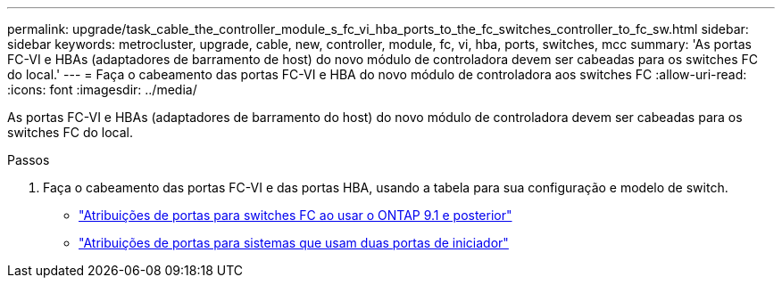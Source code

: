 ---
permalink: upgrade/task_cable_the_controller_module_s_fc_vi_hba_ports_to_the_fc_switches_controller_to_fc_sw.html 
sidebar: sidebar 
keywords: metrocluster, upgrade, cable, new, controller, module, fc, vi, hba, ports, switches, mcc 
summary: 'As portas FC-VI e HBAs (adaptadores de barramento de host) do novo módulo de controladora devem ser cabeadas para os switches FC do local.' 
---
= Faça o cabeamento das portas FC-VI e HBA do novo módulo de controladora aos switches FC
:allow-uri-read: 
:icons: font
:imagesdir: ../media/


[role="lead"]
As portas FC-VI e HBAs (adaptadores de barramento do host) do novo módulo de controladora devem ser cabeadas para os switches FC do local.

.Passos
. Faça o cabeamento das portas FC-VI e das portas HBA, usando a tabela para sua configuração e modelo de switch.
+
** link:../install-fc/concept_port_assignments_for_fc_switches_when_using_ontap_9_1_and_later.html["Atribuições de portas para switches FC ao usar o ONTAP 9.1 e posterior"]
** link:../install-fc/concept_port_assignments_for_systems_using_two_initiator_ports.html["Atribuições de portas para sistemas que usam duas portas de iniciador"]



